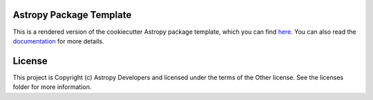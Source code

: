 Astropy Package Template
------------------------

.. image:: http://img.shields.io/badge/powered%20by-AstroPy-orange.svg?style=flat
    :target: http://www.astropy.org
    :alt: Powered by Astropy Badge

This is a rendered version of the cookiecutter Astropy package template, which you can find `here <https://github.com/astropy/package-template>`_. You can also read the `documentation <http://docs.astropy.org/projects/package-template>`_ for more details.


License
-------

This project is Copyright (c) Astropy Developers and licensed under the terms of the Other license. See the licenses folder for more information.
